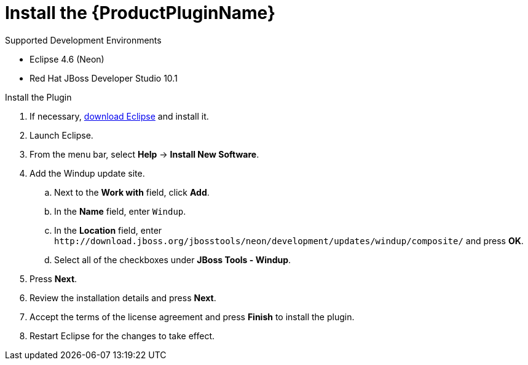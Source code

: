 [[install_windup_plugin]]
= Install the {ProductPluginName}

.Supported Development Environments
* Eclipse 4.6 (Neon)
* Red Hat JBoss Developer Studio 10.1

.Install the Plugin
. If necessary, link:http://www.eclipse.org/downloads/[download Eclipse] and install it.
. Launch Eclipse.
. From the menu bar, select *Help* -> *Install New Software*.
. Add the Windup update site.
.. Next to the *Work with* field, click *Add*.
.. In the *Name* field, enter `Windup`.
.. In the *Location* field, enter [x-]`http://download.jboss.org/jbosstools/neon/development/updates/windup/composite/` and press *OK*.
.. Select all of the checkboxes under *JBoss Tools - Windup*.
. Press *Next*.
. Review the installation details and press *Next*.
. Accept the terms of the license agreement and press *Finish* to install the plugin.
. Restart Eclipse for the changes to take effect.
